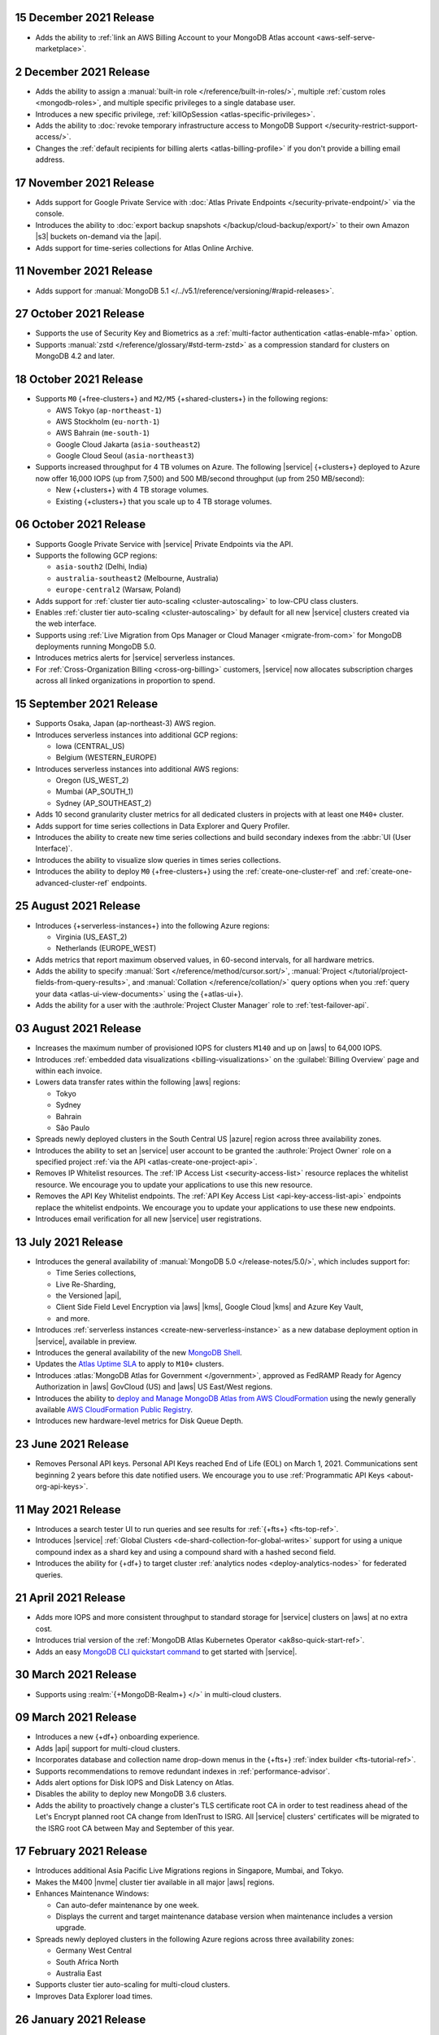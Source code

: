 .. _atlas_20211215:

15 December 2021 Release
~~~~~~~~~~~~~~~~~~~~~~~~

- Adds the ability to 
  :ref:`link an AWS Billing Account to your MongoDB Atlas account <aws-self-serve-marketplace>`.

.. _atlas_20211202:

2 December 2021 Release
~~~~~~~~~~~~~~~~~~~~~~~

- Adds the ability to assign a
  :manual:`built-in role </reference/built-in-roles/>`, multiple
  :ref:`custom roles <mongodb-roles>`, and multiple specific privileges
  to a single database user.
- Introduces a new specific privilege, :ref:`killOpSession <atlas-specific-privileges>`.
- Adds the ability to
  :doc:`revoke temporary infrastructure access to MongoDB Support </security-restrict-support-access/>`.
- Changes the :ref:`default recipients for billing alerts <atlas-billing-profile>`
  if you don't provide a billing email address.

.. _atlas_20211117:

17 November 2021 Release
~~~~~~~~~~~~~~~~~~~~~~~~

- Adds support for Google Private Service with
  :doc:`Atlas Private Endpoints </security-private-endpoint/>`
  via the console.
- Introduces the ability to :doc:`export backup snapshots </backup/cloud-backup/export/>`
  to their own Amazon |s3| buckets on-demand via the |api|.
- Adds support for time-series collections for Atlas Online Archive.

.. _atlas_20211111:

11 November 2021 Release
~~~~~~~~~~~~~~~~~~~~~~~~

- Adds support for :manual:`MongoDB 5.1 </../v5.1/reference/versioning/#rapid-releases>`.

.. _atlas_20211027:

27 October 2021 Release
~~~~~~~~~~~~~~~~~~~~~~~

- Supports the use of Security Key and Biometrics as a 
  :ref:`multi-factor authentication <atlas-enable-mfa>` option.
- Supports :manual:`zstd </reference/glossary/#std-term-zstd>` as a 
  compression standard for clusters on MongoDB 4.2 and later.

.. _atlas_20211018:

18 October 2021 Release
~~~~~~~~~~~~~~~~~~~~~~~

- Supports ``M0`` {+free-clusters+} and ``M2/M5`` {+shared-clusters+}
  in the following regions:

  - AWS Tokyo (``ap-northeast-1``)
  - AWS Stockholm (``eu-north-1``)
  - AWS Bahrain (``me-south-1``)
  - Google Cloud Jakarta (``asia-southeast2``)
  - Google Cloud Seoul (``asia-northeast3``)
  
- Supports increased throughput for 4 TB volumes on Azure. The following
  |service| {+clusters+} deployed to Azure now offer 16,000 IOPS (up
  from 7,500) and 500 MB/second throughput (up from 250 MB/second):

  - New {+clusters+} with 4 TB storage volumes.
  - Existing {+clusters+} that you scale up to 4 TB storage volumes.

.. _atlas_20211006:

06 October 2021 Release
~~~~~~~~~~~~~~~~~~~~~~~

- Supports Google Private Service with |service| Private Endpoints via 
  the API.

- Supports the following GCP regions:
  
  - ``asia-south2`` (Delhi, India)
  - ``australia-southeast2`` (Melbourne, Australia)
  - ``europe-central2`` (Warsaw, Poland)

- Adds support for :ref:`cluster tier auto-scaling <cluster-autoscaling>`
  to low-CPU class clusters.

- Enables :ref:`cluster tier auto-scaling <cluster-autoscaling>` by
  default for all new |service| clusters created via the web interface.

- Supports using :ref:`Live Migration from Ops Manager or Cloud Manager <migrate-from-com>`
  for MongoDB deployments running MongoDB 5.0.

- Introduces metrics alerts for |service| serverless instances.

- For :ref:`Cross-Organization Billing <cross-org-billing>` customers, 
  |service| now allocates subscription charges across all linked 
  organizations in proportion to spend.

.. _atlas_20210915:

15 September 2021 Release
~~~~~~~~~~~~~~~~~~~~~~~~~

- Supports Osaka, Japan (ap-northeast-3) AWS region. 

- Introduces serverless instances into additional GCP regions:
  
  - Iowa (CENTRAL_US)
  - Belgium (WESTERN_EUROPE)

- Introduces serverless instances into additional AWS regions:

  - Oregon (US_WEST_2)
  - Mumbai (AP_SOUTH_1)
  - Sydney (AP_SOUTHEAST_2)

- Adds 10 second granularity cluster metrics for all dedicated clusters 
  in projects with at least one ``M40+`` cluster.
- Adds support for time series collections in Data Explorer and Query 
  Profiler.
- Introduces the ability to create new time series collections and 
  build secondary indexes from the :abbr:`UI (User Interface)`.
- Introduces the ability to visualize slow queries in times series 
  collections.
- Introduces the ability to deploy ``M0`` {+free-clusters+} using the
  :ref:`create-one-cluster-ref`  and :ref:`create-one-advanced-cluster-ref`
  endpoints.

.. _atlas_20210824:

25 August 2021 Release
~~~~~~~~~~~~~~~~~~~~~~

- Introduces {+serverless-instances+} into the following Azure regions:

  - Virginia (US_EAST_2)
  - Netherlands (EUROPE_WEST)

- Adds metrics that report maximum observed values, in 60-second 
  intervals, for all hardware metrics.
- Adds the ability to specify :manual:`Sort 
  </reference/method/cursor.sort/>`, :manual:`Project
  </tutorial/project-fields-from-query-results>`, and :manual:`Collation
  </reference/collation/>` query options when you :ref:`query your data
  <atlas-ui-view-documents>` using the {+atlas-ui+}.
- Adds the ability for a user with the 
  :authrole:`Project Cluster Manager` role to :ref:`test-failover-api`.

.. _atlas_20210803:

03 August 2021 Release
~~~~~~~~~~~~~~~~~~~~~~

- Increases the maximum number of provisioned IOPS for clusters 
  ``M140`` and up on |aws| to 64,000 IOPS.

- Introduces :ref:`embedded data visualizations <billing-visualizations>` 
  on the :guilabel:`Billing Overview` page and within each invoice.

- Lowers data transfer rates within the following |aws| regions:

  - Tokyo
  - Sydney 
  - Bahrain
  - São Paulo

- Spreads newly deployed clusters in the South Central US |azure| 
  region across three availability zones.

- Introduces the ability to set an |service| user account to be granted 
  the :authrole:`Project Owner` role on a specified project 
  :ref:`via the API <atlas-create-one-project-api>`.

- Removes IP Whitelist resources. The 
  :ref:`IP Access List <security-access-list>` resource replaces the 
  whitelist resource. We encourage you to update your applications to 
  use this new resource.

- Removes the API Key Whitelist endpoints. The 
  :ref:`API Key Access List <api-key-access-list-api>` endpoints 
  replace the whitelist endpoints. We encourage you to update your 
  applications to use these new endpoints.

- Introduces email verification for all new |service| user 
  registrations.

.. _atlas_20210713:

13 July 2021 Release
~~~~~~~~~~~~~~~~~~~~

- Introduces the general availability of 
  :manual:`MongoDB 5.0 </release-notes/5.0/>`, which includes 
  support for:

  - Time Series collections,
  - Live Re-Sharding,
  - the Versioned |api|,
  - Client Side Field Level Encryption via |aws| |kms|, 
    Google Cloud |kms| and Azure Key Vault,
  - and more.

- Introduces 
  :ref:`serverless instances <create-new-serverless-instance>` as a new 
  database deployment option in |service|, available in preview.

- Introduces the general availability of the new 
  `MongoDB Shell <https://www.mongodb.com/docs/mongodb-shell/>`__.

- Updates the 
  `Atlas Uptime SLA <https://www.mongodb.com/cloud/atlas/sla>`__ 
  to apply to ``M10+`` clusters.

- Introduces :atlas:`MongoDB Atlas for Government </government>`, 
  approved as FedRAMP Ready for Agency Authorization in |aws| GovCloud 
  (US) and |aws| US East/West regions.

- Introduces the ability to 
  `deploy and Manage MongoDB Atlas from AWS CloudFormation <https://www.mongodb.com/blog/post/deploy-manage-mongodb-atlas-aws-cloud-formation?utm_campaign=cloudformation&utm_source=aws&utm_medium=public_registry_blog>`__ 
  using the newly generally available 
  `AWS CloudFormation Public Registry <https://aws.amazon.com/about-aws/whats-new/2021/06/announcing-a-new-public-registry-for-aws-cloudformation/>`__.

- Introduces new hardware-level metrics for Disk Queue Depth.

.. _atlas_20210623:

23 June 2021 Release
~~~~~~~~~~~~~~~~~~~~

- Removes Personal API keys. Personal API Keys reached End of Life (EOL)
  on March 1, 2021. Communications sent beginning 2 years before this
  date notified users. We encourage you to use :ref:`Programmatic API Keys <about-org-api-keys>`.

.. _atlas_20210511:

11 May 2021 Release
~~~~~~~~~~~~~~~~~~~

- Introduces a search tester UI to run queries and see results  
  for :ref:`{+fts+} <fts-top-ref>`.
- Introduces |service| :ref:`Global Clusters <de-shard-collection-for-global-writes>`
  support for using a unique compound index as a shard key and using a
  compound shard with a hashed second field.
- Introduces the ability for {+df+} to target cluster 
  :ref:`analytics nodes <deploy-analytics-nodes>` for federated queries.

.. _atlas_20210421:

21 April 2021 Release
~~~~~~~~~~~~~~~~~~~~~

- Adds more IOPS and more consistent throughput to standard storage for 
  |service| clusters on |aws| at no extra cost.
- Introduces trial version of the :ref:`MongoDB Atlas Kubernetes 
  Operator <ak8so-quick-start-ref>`.
- Adds an easy `MongoDB CLI quickstart command
  <https://www.mongodb.com/docs/mongocli/stable/quick-start/#configure-an-service-cluster>`__ 
  to get started with |service|.

.. _atlas_20210330:

30 March 2021 Release
~~~~~~~~~~~~~~~~~~~~~

- Supports using :realm:`{+MongoDB-Realm+} </>` in multi-cloud clusters.

.. _atlas_20210309:

09 March 2021 Release
~~~~~~~~~~~~~~~~~~~~~

- Introduces a new {+df+} onboarding experience.
- Adds |api| support for multi-cloud clusters.
- Incorporates database and collection name drop-down menus
  in the {+fts+} :ref:`index builder <fts-tutorial-ref>`.
- Supports recommendations to remove redundant indexes in
  :ref:`performance-advisor`.
- Adds alert options for Disk IOPS and Disk Latency on Atlas.
- Disables the ability to deploy new MongoDB 3.6 clusters.
- Adds the ability to proactively change a cluster's TLS certificate 
  root CA in order to test readiness ahead of the Let's Encrypt planned 
  root CA change from IdenTrust to ISRG. All |service| clusters' 
  certificates will be migrated to the ISRG root CA between May and 
  September of this year.

.. _atlas_20210217:

17 February 2021 Release
~~~~~~~~~~~~~~~~~~~~~~~~

- Introduces additional Asia Pacific Live Migrations regions in
  Singapore, Mumbai, and Tokyo.
- Makes the M400 |nvme| cluster tier available in all major |aws|
  regions.
- Enhances Maintenance Windows:

  - Can auto-defer maintenance by one week.
  - Displays the current and target maintenance database version when
    maintenance includes a version upgrade.

- Spreads newly deployed clusters in the following Azure regions across
  three availability zones:

  - Germany West Central
  - South Africa North
  - Australia East

- Supports cluster tier auto-scaling for multi-cloud clusters.
- Improves Data Explorer load times.

.. _atlas_20210126:

26 January 2021 Release
~~~~~~~~~~~~~~~~~~~~~~~

- Introduces private network access for :ref:`multi-cloud clusters
  <create-cluster-multi-region>`.
- |service| {+free-clusters+} (**M0**) and {+shared-clusters+} (**M2**/**M5**)
  upgraded to MongoDB 4.4.
- Defaults new clusters to MongoDB 4.4.
- Introduces custom archiving rules for |service| :ref:`Online Archive
  <online-archive-overview>`.
- Introduces the ability to use an |aws| |iam| role to authorize
  |service| to access:

  - |aws| |kms| encryption keys for customer key management, or
  
  - |s3| buckets for {+fdi+}\s.

- Introduces the ability to peer to |service| VPCs on |gcp| with a
  smaller |cidr| block. When you create the network peering container
  using the |service| :ref:`API <atlas-create-peering-container-api>`,
  you can specify a |cidr| block between ``/21`` and ``/24``, inclusive,
  insead of the default, ``/18``.
- Adds the ability to specify an |aws| |arn| with a compound path when
  you create an |aws| IAM-authenticated :ref:`database user
  <mongodb-users>`.

.. _atlas_20210106:

06 January 2021 Release
~~~~~~~~~~~~~~~~~~~~~~~

- Changes the cluster-level navigation UI so that |fts| is now a top
  level tab.
- Introduces a visual editor for :ref:`creating <ref-create-index>`
  an |fts| index.
- Allows users of the |bic| to download |bic-short| logs.
